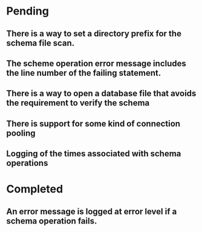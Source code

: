 * Pending
** There is a way to set a directory prefix for the schema file scan.
** The scheme operation error message includes the line number of the failing statement.
** There is a way to open a database file that avoids the requirement to verify the schema
** There is support for some kind of connection pooling
** Logging of the times associated with schema operations
* Completed
** An error message is logged at error level if a schema operation fails.
